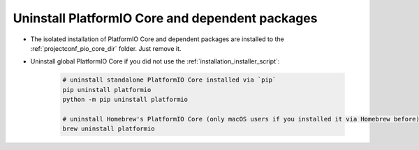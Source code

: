 ..  Copyright (c) 2014-present PlatformIO <contact@platformio.org>
    Licensed under the Apache License, Version 2.0 (the "License");
    you may not use this file except in compliance with the License.
    You may obtain a copy of the License at
       http://www.apache.org/licenses/LICENSE-2.0
    Unless required by applicable law or agreed to in writing, software
    distributed under the License is distributed on an "AS IS" BASIS,
    WITHOUT WARRANTIES OR CONDITIONS OF ANY KIND, either express or implied.
    See the License for the specific language governing permissions and
    limitations under the License.

.. _piocore_uninstall:

Uninstall PlatformIO Core and dependent packages
------------------------------------------------

* The isolated installation of PlatformIO Core and dependent packages
  are installed to the :ref:`projectconf_pio_core_dir` folder. Just remove it.

* Uninstall global PlatformIO Core if you did not use the :ref:`installation_installer_script`:

    .. code-block:: bash

        # uninstall standalone PlatformIO Core installed via `pip`
        pip uninstall platformio
        python -m pip uninstall platformio

        # uninstall Homebrew's PlatformIO Core (only macOS users if you installed it via Homebrew before)
        brew uninstall platformio
